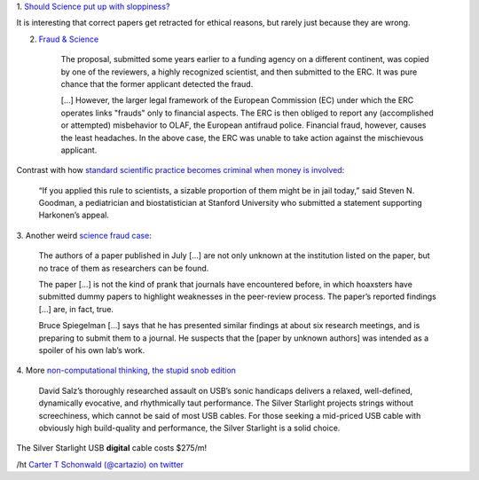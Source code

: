 1. `Should Science put up with sloppiness?
<http://retractionwatch.wordpress.com/2013/09/23/should-science-put-up-with-sloppiness/>`__

It is interesting that correct papers get retracted for ethical reasons, but
rarely just because they are wrong.

2. `Fraud & Science <http://m.sciencemag.org/content/341/6150/1043.full>`__

    The proposal, submitted some years earlier to a funding agency on a
    different continent, was copied by one of the reviewers, a highly
    recognized scientist, and then submitted to the ERC. It was pure chance
    that the former applicant detected the fraud.

    [...] However, the larger legal framework of the European Commission (EC)
    under which the ERC operates links "frauds" only to financial aspects. The
    ERC is then obliged to report any (accomplished or attempted) misbehavior
    to OLAF, the European antifraud police. Financial fraud, however, causes
    the least headaches. In the above case, the ERC was unable to take action
    against the mischievous applicant.


Contrast with how `standard scientific practice becomes criminal when money is
involved
<http://m.washingtonpost.com/national/health-science/the-press-release-crime-of-a-biotech-ceo-and-its-impact-on-scientific-research/2013/09/23/9b4a1a32-007a-11e3-9a3e-916de805f65d_story.html?utm_content=buffer370cc&utm_source=buffer&utm_medium=twitter&utm_campaign=Buffer>`__:
    
    “If you applied this rule to scientists, a sizable proportion of them might
    be in jail today,” said Steven N. Goodman, a pediatrician and
    biostatistician at Stanford University who submitted a statement supporting
    Harkonen’s appeal.

3. Another weird `science fraud case
<http://www.nature.com/news/mystery-over-obesity-fraud-1.13810>`__:

     The authors of a paper published in July [...] are not only unknown at the
     institution listed on the paper, but no trace of them as researchers can
     be found.

     The paper [...] is not the kind of prank that journals have encountered
     before, in which hoaxsters have submitted dummy papers to highlight
     weaknesses in the peer-review process. The paper’s reported findings [...]
     are, in fact, true.

     Bruce Spiegelman [...] says that he has presented similar findings at
     about six research meetings, and is preparing to submit them to a journal.
     He suspects that the [paper by unknown authors] was intended as a spoiler
     of his own lab’s work.


4. More `non-computational thinking, the stupid snob edition
<http://www.theabsolutesound.com/articles/2013-tas-editors-choice-awards-digital-interconnects/>`__

    David Salz’s thoroughly researched assault on USB’s sonic handicaps
    delivers a relaxed, well-defined, dynamically evocative, and rhythmically
    taut performance. The Silver Starlight projects strings without
    screechiness, which cannot be said of most USB cables. For those seeking a
    mid-priced USB cable with obviously high build-quality and performance, the
    Silver Starlight is a solid choice.

The Silver Starlight USB **digital** cable costs $275/m!

/ht `Carter T Schonwald (@cartazio) on twitter
<https://twitter.com/cartazio/status/381825304719020032>`__

